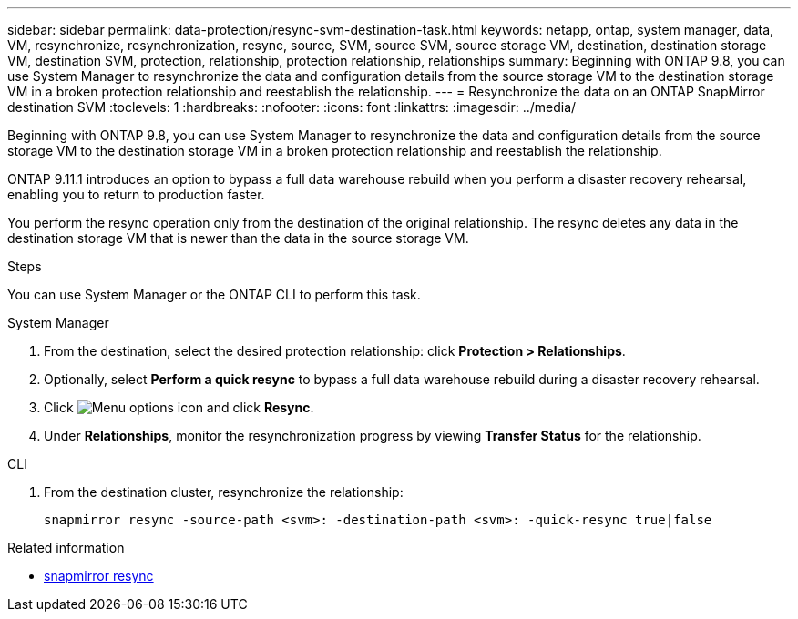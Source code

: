 ---
sidebar: sidebar
permalink: data-protection/resync-svm-destination-task.html
keywords: netapp, ontap, system manager, data, VM, resynchronize, resynchronization, resync, source, SVM, source SVM, source storage VM, destination, destination storage VM, destination SVM, protection, relationship, protection relationship, relationships
summary: Beginning with ONTAP 9.8, you can use System Manager to resynchronize the data and configuration details from the source storage VM to the destination storage VM in a broken protection relationship and reestablish the relationship.
---
= Resynchronize the data on an ONTAP SnapMirror destination SVM
:toclevels: 1
:hardbreaks:
:nofooter:
:icons: font
:linkattrs:
:imagesdir: ../media/

[.lead]
Beginning with ONTAP 9.8, you can use System Manager to resynchronize the data and configuration details from the source storage VM to the destination storage VM in a broken protection relationship and reestablish the relationship.

ONTAP 9.11.1 introduces an option to bypass a full data warehouse rebuild when you perform a disaster recovery rehearsal, enabling you to return to production faster.

You perform the resync operation only from the destination of the original relationship. The resync deletes any data in the destination storage VM that is newer than the data in the source storage VM.

.Steps
You can use System Manager or the ONTAP CLI to perform this task.

[role="tabbed-block"]
====
.System Manager
--
. From the destination, select the desired protection relationship: click *Protection > Relationships*.
. Optionally, select *Perform a quick resync* to bypass a full data warehouse rebuild during a disaster recovery rehearsal.
. Click image:icon_kabob.gif[Menu options icon] and click *Resync*.
. Under *Relationships*, monitor the resynchronization progress by viewing *Transfer Status* for the relationship.
--

.CLI
--
. From the destination cluster, resynchronize the relationship:
+
[source,cli]
----
snapmirror resync -source-path <svm>: -destination-path <svm>: -quick-resync true|false
----

--
====

.Related information
* link:https://docs.netapp.com/us-en/ontap-cli/snapmirror-resync.html[snapmirror resync^]


// 2025 July 14, ONTAPDOC-2960
// 2025-Apr-21, ONTAPDOC-2803
// 2024 Dec 19, ONTAPDOC 2606
// 2 Oct 2020, BURT 1323866
// 7 DEC 2021, BURT 1430515
// 2022-4-11, JIRA IE-515